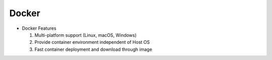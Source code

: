 Docker
======

.. image:: /_images/ai_autonomous_robot/docker.webp

- Docker Features

  1. Multi-platform support (Linux, macOS, Windows)
  2. Provide container environment independent of Host OS
  3. Fast container deployment and download through image